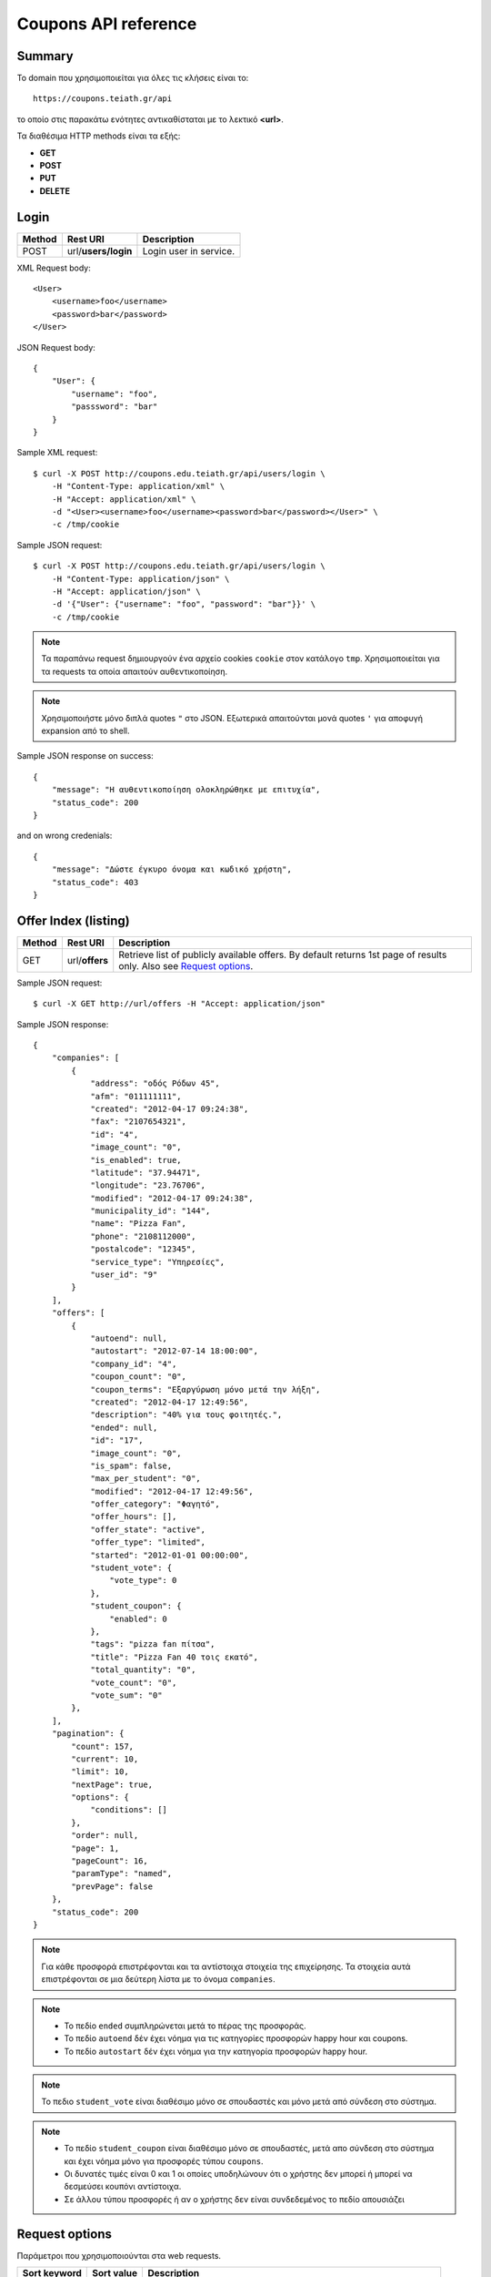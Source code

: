 Coupons API reference
=====================

Summary
-------

Το domain που χρησιμοποιείται για όλες τις κλήσεις είναι το::

    https://coupons.teiath.gr/api

το οποίο στις παρακάτω ενότητες αντικαθίσταται με το λεκτικό **<url>**.

Τα διαθέσιμα HTTP methods είναι τα εξής:

- **GET**
- **POST**
- **PUT**
- **DELETE**

Login
-----

====== =================== ===========
Method Rest URI            Description
====== =================== ===========
POST   url/**users/login** Login user in service.
====== =================== ===========

XML Request body::

    <User>
        <username>foo</username>
        <password>bar</password>
    </User>

JSON Request body::

    {
        "User": {
            "username": "foo",
            "passsword": "bar"
        }
    }

Sample XML request::

    $ curl -X POST http://coupons.edu.teiath.gr/api/users/login \
        -H "Content-Type: application/xml" \
        -H "Accept: application/xml" \
        -d "<User><username>foo</username><password>bar</password></User>" \
        -c /tmp/cookie

Sample JSON request::

    $ curl -X POST http://coupons.edu.teiath.gr/api/users/login \
        -H "Content-Type: application/json" \
        -H "Accept: application/json" \
        -d '{"User": {"username": "foo", "password": "bar"}}' \
        -c /tmp/cookie

.. note::

    Τα παραπάνω request δημιουργούν ένα αρχείο cookies ``cookie`` στον κατάλογο ``tmp``.
    Χρησιμοποιείται για τα requests τα οποία απαιτούν αυθεντικοποίηση.

.. note::

    Χρησιμοποιήστε μόνο διπλά quotes ``"`` στο JSON. Εξωτερικά απαιτούνται μονά quotes ``'`` για αποφυγή expansion από το shell.

Sample JSON response on success::

    {
        "message": "Η αυθεντικοποίηση ολοκληρώθηκε με επιτυχία",
        "status_code": 200
    }

and on wrong credenials::

    {
        "message": "Δώστε έγκυρο όνομα και κωδικό χρήστη",
        "status_code": 403
    }


Offer Index (listing)
---------------------

====== ========================= ===========
Method Rest URI                  Description
====== ========================= ===========
GET    url/**offers**            Retrieve list of publicly available offers. By default returns 1st page of results only. Also see `Request options`_.
====== ========================= ===========

Sample JSON request::

    $ curl -X GET http://url/offers -H "Accept: application/json"

Sample JSON response::

    {
        "companies": [
            {
                "address": "οδός Ρόδων 45", 
                "afm": "011111111", 
                "created": "2012-04-17 09:24:38", 
                "fax": "2107654321", 
                "id": "4", 
                "image_count": "0", 
                "is_enabled": true, 
                "latitude": "37.94471", 
                "longitude": "23.76706", 
                "modified": "2012-04-17 09:24:38", 
                "municipality_id": "144", 
                "name": "Pizza Fan", 
                "phone": "2108112000", 
                "postalcode": "12345", 
                "service_type": "Υπηρεσίες",
                "user_id": "9"
            }
        ],
        "offers": [
            {
                "autoend": null, 
                "autostart": "2012-07-14 18:00:00", 
                "company_id": "4", 
                "coupon_count": "0", 
                "coupon_terms": "Εξαργύρωση μόνο μετά την λήξη", 
                "created": "2012-04-17 12:49:56", 
                "description": "40% για τους φοιτητές.", 
                "ended": null, 
                "id": "17", 
                "image_count": "0", 
                "is_spam": false, 
                "max_per_student": "0", 
                "modified": "2012-04-17 12:49:56", 
                "offer_category": "Φαγητό", 
                "offer_hours": [], 
                "offer_state": "active", 
                "offer_type": "limited", 
                "started": "2012-01-01 00:00:00", 
                "student_vote": {
                    "vote_type": 0
                }, 
                "student_coupon": {
                    "enabled": 0
                },
                "tags": "pizza fan πίτσα", 
                "title": "Pizza Fan 40 τοις εκατό", 
                "total_quantity": "0", 
                "vote_count": "0", 
                "vote_sum": "0"
            },
        ],
        "pagination": {
            "count": 157, 
            "current": 10, 
            "limit": 10, 
            "nextPage": true, 
            "options": {
                "conditions": []
            },
            "order": null, 
            "page": 1, 
            "pageCount": 16, 
            "paramType": "named", 
            "prevPage": false
        },
        "status_code": 200
    }

.. note::

    Για κάθε προσφορά επιστρέφονται και τα αντίστοιχα στοιχεία της επιχείρησης.
    Τα στοιχεία αυτά επιστρέφονται σε μια δεύτερη λίστα με το όνομα ``companies``.

.. note::

    * Το πεδίο ``ended`` συμπληρώνεται μετά το πέρας της προσφοράς.
    * Το πεδίο ``autoend`` δέν έχει νόημα για τις κατηγορίες προσφορών happy hour και coupons.
    * Το πεδίο ``autostart`` δέν έχει νόημα για την κατηγορία προσφορών happy hour.

.. note::

    Το πεδιο ``student_vote`` είναι διαθέσιμο μόνο σε σπουδαστές και μόνο μετά από σύνδεση στο σύστημα.

.. note::

    * Το πεδίο ``student_coupon`` είναι διαθέσιμο μόνο σε σπουδαστές, μετά απο σύνδεση στο σύστημα και 
      έχει νόημα μόνο για προσφορές τύπου ``coupons``.

    * Οι δυνατές τιμές είναι 0 και 1 οι οποίες υποδηλώνουν ότι ο χρήστης δεν μπορεί ή μπορεί να δεσμεύσει
      κουπόνι αντίστοιχα.

    * Σε άλλου τύπου προσφορές ή αν ο χρήστης δεν είναι συνδεδεμένος το πεδίο απουσιάζει


Request options
---------------

Παράμετροι που χρησιμοποιούνται στα web requests.

============== =============== ===========
Sort keyword   Sort value      Description
============== =============== ===========
orderby        *recent*        Sort by recent additions
-------------- --------------- -----------
orderby        *rank*          Sort by vote results (sum of votes)
-------------- --------------- -----------
orderby        *votes*         Sort by vote number (count)
-------------- --------------- -----------
orderby        *distance*      Sort by user distance, available only when user coordinates are set
-------------- --------------- -----------
page           *<num>*         Show only results page number = *<num>*
============== =============== ===========

.. note::

    Από προεπιλογή επιστρέφεται μόνο η πρώτη σελίδα αποτελεσμάτων.

Sample JSON request with options::

    $ curl -X GET http://coupons.edu.teiath.gr/api/offers/index/orderby:rank/page:2 -H "Accept: application/json"


.. note::

    Για την χρήση παραμέτρων ταξινόμησης απαιτείται στο URI το **index** οταν ζητάμε λίστα όλων των προσφορών.


Offer Types
-----------

====== ======================== ===========
Method Rest URI                 Description
====== ======================== ===========
GET    url/**offers/happyhour** Retrieve list of publicly available **Happy Hour** offers.
------ ------------------------ -----------
GET    url/**offers/coupons**   Retrieve list of publicly available **Coupons** offers.
------ ------------------------ -----------
GET    url/**offers/limited**   Retrieve list of publicly available **Limited** offers.
====== ======================== ===========

Η απάντηση που επιστρέφουν τα παραπάνω URIs είναι αντίστοιχη με της ενότητας `Offer Index (listing)`_ .

.. note::

    Υποστηρίζονται όλες οι παράμετροι που αναφέρονται στην ενότητα `Request options`_.

Offer Categories
----------------

====== ====================================== ===========
Method Rest URI                               Description
====== ====================================== ===========
GET    url/**offers/category**/*{categoryId}* Retrieve offers for category with id: *{categoryId}*
====== ====================================== ===========

Η απάντηση που επιστρέφουν τα παραπάνω URIs είναι αντίστοιχη με της ενότητας `Offer Index (listing)`_ .

.. note::

    Υποστηρίζονται όλες οι παράμετροι που αναφέρονται στην ενότητα `Request options`_.


Offer View
----------

====== ========================== ===========
Method Rest URI                   Description
====== ========================== ===========
GET    url/**offer**/*{offerId}*  Retrieve info of offer with id *offerId*
====== ========================== ===========

The following table describes the URI parameters.

============== ========================== ===========
required parameters
-----------------------------------------------------
Parameter Name Data type                  Description
============== ========================== ===========
offerId        string                     ID of offer
============== ========================== ===========

Sample JSON request::

    $ curl -X GET http://url/offer/17 -H "Accept: application/json"


Sample JSON response (offer type **HappyHour**)::

    {
        "company": {
            "address": "οδός Ρόδων 45"", 
            "afm": "011111111", 
            "created": "2012-04-17 12:29:45", 
            "fax": "2107654321", 
            "id": "8", 
            "image_count": "0", 
            "is_enabled": true, 
            "latitude": "37.94471", 
            "longitude": "23.76706", 
            "modified": "2012-04-17 12:29:45", 
            "municipality_id": 144, 
            "name": "Άρωμα Βύνης", 
            "phone": "2100000000", 
            "postalcode": "12345", 
            "service_type": "Φαγητό", 
            "user_id": "13"
        }, 
        "offer": {
            "autoend": null, 
            "autostart": "2012-07-14 18:00:00", 
            "company_id": "8", 
            "coupon_count": "0", 
            "coupon_terms": "Εξαργύρωση μόνο μετά την λήξη",
            "created": "2012-04-17 12:35:51", 
            "description": "Βαρελίσια μπύρα 330ml ΜΟΝΟ 2,5€",
            "ended": null, 
            "id": "14", 
            "image_count": "0", 
            "is_spam": false, 
            "max_per_student": 5, 
            "modified": "2012-04-17 12:35:51", 
            "offer_category": "Φαγητό", 
            "offer_hours": [
                {
                    "day_id": "1", 
                    "ending1": "07:30:00", 
                    "ending2": "22:00:00", 
                    "starting1": "04:30:00", 
                    "starting2": "16:00:00"
                }, 
                {
                    "day_id": "2", 
                    "ending1": "22:00:00", 
                    "starting1": "06:00:00"
                }, 
                {
                    "day_id": "3", 
                    "ending1": "18:00:00", 
                    "ending2": "21:30:00", 
                    "starting1": "16:30:00", 
                    "starting2": "18:30:00"
                }, 
                {
                    "day_id": "4", 
                    "ending1": "14:00:00", 
                    "starting1": "02:00:00"
                }
            ], 
            "offer_state": "active", 
            "offer_type": "happy hour", 
            "started": "0000-00-00 00:00:00", 
            "student_vote": {
                "vote_type": 1
            }, 
            "tags": "άρωμα βύνης",
            "title": "Άρωμα Βύνης Happy Hours", 
            "total_quantity": 50, 
            "vote_count": "0", 
            "vote_sum": "0"
        }, 
        "status_code": 200
    }

Sample JSON response (offer type **Coupons**)::

    {
        "company": {
            "address": "test address 28", 
            "afm": "011111111", 
            "created": "2012-04-17 12:49:56", 
            "fax": "0987654321", 
            "id": "1", 
            "image_count": "1", 
            "is_enabled": true, 
            "latitude": "37.94471", 
            "longitude": "23.76706", 
            "modified": "2012-04-17 09:24:38", 
            "municipality_id": "13", 
            "name": "company_test_1", 
            "phone": "1234567890", 
            "postalcode": "12345", 
            "service_type": "estiatorio", 
            "user_id": "5"
        }, 
        "offer": {
            "autoend": null, 
            "autostart": "2012-07-14 18:00:00", 
            "company_id": "1", 
            "coupon_count": "0", 
            "coupon_terms": "", 
            "created": "2012-05-22 12:15:25", 
            "description": "100 κουπόνια για έκπτωση σε είδη γραφείου",
            "ended": null, 
            "id": "18", 
            "image_count": "0", 
            "is_spam": false, 
            "max_per_student": "0", 
            "modified": "2012-05-22 12:15:25", 
            "offer_category": "Προϊόντα", 
            "offer_hours": [], 
            "offer_state": "active", 
            "offer_type": "coupons", 
            "started": "2012-05-20 14:00:00", 
            "student_vote": {
                "vote_type": null
            }, 
            "student_coupon": {
                "enabled": 1
            },
            "tags": "γραφείο", 
            "title": "test", 
            "total_quantity": "100", 
            "vote_count": "0", 
            "vote_sum": "0"
        },
        "status_code": 200
    }

Sample JSON response (offer type **Limited**)::

    {
        "company": {
            "address": "οδός Ρόδων 45", 
            "afm": "011111111", 
            "created": "2012-04-17 09:24:38", 
            "fax": "2102345676", 
            "id": "4", 
            "image_count": "0", 
            "is_enabled": true, 
            "latitude": "37.94471", 
            "longitude": "23.76706", 
            "modified": "2012-04-17 09:24:38", 
            "municipality_id": "144", 
            "name": "Pizza Fan", 
            "phone": "2108112000", 
            "postalcode": "11122", 
            "service_type": "Υπηρεσίες", 
            "user_id": "9"
        }, 
        "offer": {
            "autoend": null, 
            "autostart": "2012-07-14 18:00:00", 
            "company_id": "4", 
            "coupon_count": "0", 
            "coupon_terms": null, 
            "created": "2012-04-17 12:49:56", 
            "description": "40% για τους φοιτητές.", 
            "ended": null, 
            "id": "17", 
            "image_count": "0", 
            "is_spam": false, 
            "max_per_student": 0, 
            "modified": "2012-04-17 12:49:56", 
            "offer_category": "Φαγητό", 
            "offer_hours": [], 
            "offer_state": "active", 
            "offer_type": "limited", 
            "started": "2012-01-01 00:00:00", 
            "tags": "pizza fan πίτσα", 
            "student_vote": {
                "vote_type": 0
            }, 
            "title": "Pizza Fan 40 τοις εκατό", 
            "total_quantity": null, 
            "vote_count": "0", 
            "vote_sum": "0"
        }, 
        "status_code": 200
    }


Coupon View
-----------

====== =========================== ===========
Method Rest URI                    Description
====== =========================== ===========
GET    url/**coupon**/*{couponId}* Get coupon info with id *couponId*
====== =========================== ===========

Sample JSON request ::

    $ curl -X POST http://url/coupon/1 \
        -H "Accept: application/json" \
        -b /tmp/cookie

Sample JSON response ::

    {
        "company": {
            "address": "οδός Μαστραχά 88", 
            "afm": "000000012", 
            "fax": "2107654321", 
            "id": "101", 
            "latitude": "38.08804", 
            "longitude": "23.6598", 
            "name": "OPPENHEIM CAPITAL LTD", 
            "phone": "2101234567", 
            "postalcode": "12345", 
            "service_type": "Υπηρεσίες"
        }, 
        "coupon": {
            "created": "2012-06-14 10:06:50", 
            "id": "1", 
            "offer_id": "9", 
            "serial_number": "caccb026-2f2d-4d43-b70f-38e6d931cbd7", 
            "reinserted": "1",
            "student_id": "4"
        }, 
        "offer": {
            "autoend": "2077-01-01 00:00:00", 
            "autostart": "0000-00-00 00:00:00", 
            "company_id": "101", 
            "coupon_count": "1", 
            "coupon_terms": "Όροι εξαργύρωσης κουπονιού", 
            "description": "Περιγραφή προσφοράς 9", 
            "ended": "0000-00-00 00:00:00", 
            "id": "9", 
            "image_count": "0", 
            "is_spam": false, 
            "max_per_student": "5", 
            "offer_category_id": "5", 
            "offer_state_id": "2", 
            "offer_type_id": "2", 
            "started": "2012-01-01 00:00:00", 
            "tags": "λήμμα-31 λήμμα-1 λήμμα-4", 
            "student_vote": {
                "vote_type": 0
            }, 
            "title": "Προσφορά 9", 
            "total_quantity": "60", 
            "vote_count": "73", 
            "vote_sum": "-20"
        }, 
        "status_code": 200, 
        "student": {
            "firstname": "latsas", 
            "id": "4", 
            "lastname": "latsas", 
            "user_id": "151"
        }
    }


Sample XML response ::

    <?xml version="1.0" encoding="UTF-8"?>
    <response status_code="200">
      <offer id="9">
        <title>Προσφορά 9</title>
        <description>Περιγραφή προσφοράς Προσφορά 9</description>
        <started>2012-01-01T00:00:00</started>
        <ended>1970-01-01T02:00:00</ended>
        <autostart>1970-01-01T02:00:00</autostart>
        <autoend>1970-01-01T02:00:00</autoend>
        <coupon_terms>Όροι εξαργύρωσης κουπονιού</coupon_terms>
        <total_quantity>60</total_quantity>
        <coupon_count>1</coupon_count>
        <max_per_student>5</max_per_student>
        <tags>λήμμα-31 λήμμα-1 λήμμα-4 </tags>
        <offer_category_id>5</offer_category_id>
        <offer_type_id>2</offer_type_id>
        <company_id>101</company_id>
        <image_count>0</image_count>
        <offer_state_id>2</offer_state_id>
        <is_spam>0</is_spam>
        <vote_count>73</vote_count>
        <vote_sum>-20</vote_sum>
        <student_vote>
            <vote_type>0</vote_type>
        </student_vote>
      </offer>
      <coupon id="1">
        <serial_number>caccb026-2f2d-4d43-b70f-38e6d931cbd7</serial_number>
        <created>2012-06-14T10:06:50</created>
        <offer_id>9</offer_id>
        <student_id>4</student_id>
        <reinserted>1</reinserted>
      </coupon>
      <student id="4">
        <firstname>latsas</firstname>
        <lastname>latsas</lastname>
        <user_id>151</user_id>
      </student>
      <company id="101">
        <name>OPPENHEIM CAPITAL LTD</name>
        <address>οδός Μαστραχά 88</address>
        <postalcode>12345</postalcode>
        <phone>2101234567</phone>
        <fax>2107654321</fax>
        <service_type>Υπηρεσίες</service_type>
        <afm>000000012</afm>
        <latitude>38.08804</latitude>
        <longitude>23.6598</longitude>
      </company>
    </response>

.. note::

    - Για την ενέργεια απαιτείται αυθεντικοποίηση.
    - Η ενέργεια είναι διαθέσιμη μόνο σε σπουδαστές

.. note::

    Εάν το κουπόνι δεν υπάρχει επιστρέφεται HTTP 404.

Sample not found response ::

    <?xml version="1.0" encoding="UTF-8"?>
    <response status_code="404"><message>Not Found</message></response>

.. note::

    Το πεδίο `reinserted` υποδυκνείει εάν το κουπόνι έχει αποδεσμευθεί ή όχι.
    Η τιμή `1` δείχνει αποδεσμευμένο κουπόνι και η τιμή `0` ότι το κουπόνι είναι σε
    ισχύ και ο χρήστης είναι ακόμα ο κάτοχος του κουπονιού. Δες: `Coupon release (reinsert)`_ .


Coupon Index
------------

====== =========================== ===========
Method Rest URI                    Description
====== =========================== ===========
GET    url/**coupons**             Get a list of user's coupons
====== =========================== ===========

Sample JSON request ::

    $ curl -s -X GET http://coupons.edu.teiath.gr/api/coupons \
        -H "Accept: application/json" \
        -b /tmp/cookie

Sample JSON response ::

    {
        "coupons": [
            {
                "coupon": {
                    "created": "2012-06-14 14:20:36", 
                    "id": "3", 
                    "serial_number": "0e9e3ae1-95a5-4e90-bd1a-7d5dd2cfd106",
                    "reinserted": "0"
                }, 
                "offer": {
                    "company_id": "109", 
                    "coupon_terms": "Όροι εξαργύρωσης κουπονιού", 
                    "description": "Περιγραφή προσφοράς Προσφορά 39", 
                    "offer_category_id": "1", 
                    "offer_type_id": "2", 
                    "title": "Προσφορά 39", 
                    "vote_count": "62", 
                    "vote_sum": "7",
                    "student_vote": {
                        "vote_type": null
                    }, 
                }
            }, 
            {
                "coupon": {
                    "created": "2012-06-14 14:20:30", 
                    "id": "2", 
                    "serial_number": "b5606315-b73a-49bf-ad91-f4a71f4642f9"
                }, 
                "offer": {
                    "company_id": "122", 
                    "coupon_terms": "Όροι εξαργύρωσης κουπονιού", 
                    "description": "Περιγραφή προσφοράς Προσφορά 98", 
                    "offer_category_id": "8", 
                    "offer_type_id": "2", 
                    "title": "Προσφορά  98", 
                    "vote_count": "82", 
                    "vote_sum": "-55",
                    "student_vote": {
                        "vote_type": null
                    }, 
                }
            }, 
            {
                "coupon": {
                    "created": "2012-06-14 10:06:50", 
                    "id": "1", 
                    "serial_number": "caccb026-2f2d-4d43-b70f-38e6d931cbd7"
                }, 
                "offer": {
                    "company_id": "101", 
                    "coupon_terms": "Όροι εξαργύρωσης κουπονιού", 
                    "description": "Περιγραφή προσφοράς Προσφορά 9", 
                    "offer_category_id": "5", 
                    "offer_type_id": "2", 
                    "title": "Προσφορά 9", 
                    "vote_count": "73", 
                    "vote_sum": "-20",
                    "student_vote": {
                        "vote_type": null
                    }, 
                }
            }
        ], 
        "status_code": 200
    }

Sample XML request ::

    $ curl -s -X GET http://coupons.edu.teiath.gr/api/coupons \
        -H "Accept: application/xml" \
        -b /tmp/cookie

Sample XML response::

    <?xml version="1.0" encoding="UTF-8"?>
    <response status_code="200">
      <coupons>
        <offer>
          <title>Προσφορά 39</title>
          <description>Περιγραφή προσφοράς Προσφορά 39</description>
          <coupon_terms>Όροι εξαργύρωσης κουπονιού</coupon_terms>
          <offer_category_id>1</offer_category_id>
          <offer_type_id>2</offer_type_id>
          <vote_count>62</vote_count>
          <vote_sum>7</vote_sum>
          <company_id>109</company_id>
          <student_vote>
            <vote_type/>
          </student_vote>
        </offer>
        <coupon id="3">
          <serial_number>0e9e3ae1-95a5-4e90-bd1a-7d5dd2cfd106</serial_number>
          <created>2012-06-14T14:20:36</created>
        </coupon>
      </coupons>
      <coupons>
        <offer>
          <title>Προσφορά 98</title>
          <description>Περιγραφή προσφοράς Προσφορά 98</description>
          <coupon_terms>Όροι εξαργύρωσης κουπονιού</coupon_terms>
          <offer_category_id>8</offer_category_id>
          <offer_type_id>2</offer_type_id>
          <vote_count>82</vote_count>
          <vote_sum>-55</vote_sum>
          <company_id>122</company_id>
          <student_vote>
            <vote_type/>
          </student_vote>
        </offer>
        <coupon id="2">
          <serial_number>b5606315-b73a-49bf-ad91-f4a71f4642f9</serial_number>
          <created>2012-06-14T14:20:30</created>
        </coupon>
      </coupons>
      <coupons>
        <offer>
          <title>Προσφορά 9</title>
          <description>Περιγραφή προσφοράς Προσφορά 9</description>
          <coupon_terms>Όροι εξαργύρωσης κουπονιού</coupon_terms>
          <offer_category_id>5</offer_category_id>
          <offer_type_id>2</offer_type_id>
          <vote_count>73</vote_count>
          <vote_sum>-20</vote_sum>
          <company_id>101</company_id>
          <student_vote>
            <vote_type/>
          </student_vote>
        </offer>
        <coupon id="1">
          <serial_number>caccb026-2f2d-4d43-b70f-38e6d931cbd7</serial_number>
          <created>2012-06-14T10:06:50</created>
        </coupon>
      </coupons>
    </response>


.. note::

    - Για την ενέργεια απαιτείται αυθεντικοποίηση.
    - Η ενέργεια είναι διαθέσιμη μόνο σε σπουδαστές.
    - Επιστρέφονται τα κουπόνια του τρέχοντος σπουδαστή που έχει συνδεθεί, δεν απαιτείται κάποιο id.

.. note::

    Το πεδίο `reinserted` υποδυκνείει εάν το κουπόνι έχει αποδεσμευθεί ή όχι.
    Η τιμή `1` δείχνει αποδεσμευμένο κουπόνι και η τιμή `0` ότι το κουπόνι είναι σε
    ισχύ και ο χρήστης είναι ακόμα ο κάτοχος του κουπονιού. Δες: `Coupon release (reinsert)`_ .


Grab Coupon
-----------

====== =========================== ===========
Method Rest URI                    Description
====== =========================== ===========
POST   url/**coupon**/*{offerId}*  Get coupon for offer with id *offerId*
====== =========================== ===========

Sample JSON request ::

    $ curl -X POST http://url/coupon/1 \
        -H "Accept: application/json" \
        -b /tmp/cookie

Sample JSON response::

    {
        "id": "9",
        "message": "Το κουπόνι δεσμεύτηκε επιτυχώς",
        "serial_number": "637d31b5-0760-4390-b164-0c2978f845d9",
        "status_code": 200
    }

Sample XML request ::

    $ curl -X POST http://url/coupon/1 \
        -H "Accept: application/xml" \
        -b /tmp/cookie

Sample XML response::

    <?xml version="1.0" encoding="UTF-8"?>
    <response status_code="200">
      <message>Το κουπόνι δεσμεύτηκε επιτυχώς</message>
      <id>10</id>
      <serial_number>d13f9aec-8d5c-4d52-90ef-794421f1b515</serial_number>
    </response>

Όταν ο σπουδαστής δεσμεύσει τον μέγιστο αριθμό κουπονιών επιστρέφεται **HTTP 400**.

XML::

    <?xml version="1.0" encoding="UTF-8"?>
    <response status_code="400">
      <message>Έχετε δεσμεύσει τον μέγιστο αριθμό κουπονιών για αυτήν την προσφορά.</message>
    </response>

JSON::

    {
        "message": "Έχετε δεσμεύσει τον μέγιστο αριθμό κουπονιών για αυτήν την προσφορά.",
        "status_code": 400
    }


.. note::

    - Για την ενέργεια απαιτείται αυθεντικοποίηση.
    - Η ενέργεια είναι διαθέσιμη μόνο σε σπουδαστές.

Όταν ο σπουδαστής δεν έχει αυθεντικοποιηθεί επιστρέφεται **HTTP 403**.

XML::

    <?xml version="1.0" encoding="UTF-8"?>
    <response status_code="403">
      <message>Forbidden</message>
    </response>

JSON::

    {
        "message": "Forbidden", 
        "status_code": "403"
    }

Όταν ο σπουδαστής δεσμεύσει τον μέγιστο αριθμό κουπονιών επιστρέφεται **HTTP 400**.


Coupon release (reinsert)
-------------------------

====== ======================================================== ===========
Method Rest URI                                                 Description
====== ======================================================== ===========
GET    url/**coupons/reinsert**/*{couponId}*                    Release coupon with id: *{couponId}*
====== ======================================================== ===========

Αποδεσμεύει το κουπόνι. Ο χρήστης παύει να είναι ο κάτοχος του κουπονιού και
η ισχύς του κουπονιού ακυρώνεται. Απαιτείται αυθεντικοποίηση.

Sample JSON request ::

    $ curl -X GET http://coupons.edu.teiath.gr/api/coupons/reinsert/10
        -H "Accept: application/json" \
        -b /tmp/cookie

Sample JSON response ::

    {
        "id": "10", 
        "message": "Το κουπόνι f617a0bf-e628-4823-92b7-1954286d934d αποδεσμεύτηκε επιτυχώς", 
        "serial_number": "f617a0bf-e628-4823-92b7-1954286d934d", 
        "status_code": 200
    }


Set coordinates
---------------

====== ======================================================== ===========
Method Rest URI                                                 Description
====== ======================================================== ===========
GET    url/**users/coordinates**/lat:{latitude}/lng:{longitude}  Set location to {latitude}, {longitude}
====== ======================================================== ===========

Sample JSON request ::

    $ curl -X GET http://url/users/coordinates/lat:55.496858/lng:9.747620 \
        -H "Accept: application/json" \
        -b /tmp/cookie

Sample JSON response::

    {
        "message": "Οι συντεταγμένες αποθηκεύτηκαν (23.312345,87.19325)",
        "status_code": 200
    }

Sample XML request ::

    $ curl -X GET http://url/users/coordinates/lat:55.496858/lng:9.747620 \
        -H "Accept: application/xml" \
        -b /tmp/cookie

Sample XML response::

    <?xml version="1.0" encoding="UTF-8"?>
    <response status_code="200">
        <message>Οι συντεταγμένες αποθηκεύτηκαν (23.312345,87.19325)</message>
    </response>


Set search radius
-----------------

====== ================================= ============
Method Rest URI                          Description
====== ================================= ============
GET    url/**users/radius**/{radius}     Set search radius to {radius} (in Km)
====== ================================= ============

Valid radius values:

+----------------+
| {radius} in Km |
+================+
| 1              |
+----------------+
| 5              |
+----------------+
| 10             |
+----------------+

Sample JSON request ::

    $ curl -X POST http://url/users/radius/5 \
        -H "Accept: application/json" \
        -b /tmp/cookie

Sample JSON response::

    {
        "status_code":200,
        "message":"Η ακτίνα αναζήτησης αποθηκεύτηκε με επιτυχία."
    }


Sample XML request ::

    $ curl -X POST http://url/users/radius/5 \
        -H "Accept: application/xml" \
        -b /tmp/cookie

Sample XML response::

    <?xml version="1.0" encoding="UTF-8"?>
    <response status_code="200">
        <message>Η ακτίνα αναζήτησης αποθηκεύτηκε με επιτυχία.</message>
    </response>

.. note ::

    Σε περίπτωση μη έγκυρου αριθμού ακτίνας, χρησιμοποιείται η μεγαλύτερη.


Offer Vote
----------

====== ==================================== ===========
Method Rest URI                             Description
====== ==================================== ===========
GET    url/**vote/vote_up**/*{offerId}*     Upvote the offer with id *{offerId}*
------ ------------------------------------ -----------
GET    url/**vote/vote_down**/*{offerId}*   Downvote the offer with id *{offerId}*
------ ------------------------------------ -----------
GET    url/**vote/vote_cancel**/*{offerId}* Cancel vote for offer with id *{offerId}*
====== ==================================== ===========


Sample JSON response for upvote::

    {
        "status_code": 200, 
        "vote": {
            "offer_id": "1", 
            "vote_type": 1
        }
    }

Sample XML response for upvote::

    <?xml version="1.0" encoding="UTF-8"?>
    <response status_code="200">
      <vote>
        <offer_id>1</offer_id>
        <vote_type>1</vote_type>
      </vote>
    </response>


Vote type table:

============ ====================================
vote type    interpretation
============ ====================================
**1**        upvote (+1 at web)
------------ ------------------------------------
**0**        downvote (-1 at web)
------------ ------------------------------------
**null**     student hasn't voted yet
============ ====================================


Offer Statistics (counters)
---------------------------

====== ================================= ============
Method Rest URI                          Description
====== ================================= ============
GET    url/**offers/statistics**         Return taxonomy with offer counters
====== ================================= ============

Sample JSON request::

    curl -s -X GET http://coupons.edu.teiath.gr/api/offers/statistics \
        -H "Accept: application/json"

Sample JSON response::

    {
        "categories": [
            {
                "id": "1", 
                "name": "Φαγητό", 
                "offer_count": "23"
            }, 
            {
                "id": "2", 
                "name": "Υπηρεσίες", 
                "offer_count": "17"
            }, 
            {
                "id": "3", 
                "name": "Δραστηριότητες & Χόμπι",
                "offer_count": "17"
            }, 
            {
                "id": "4", 
                "name": "Ένδυση & Υπόδηση",
                "offer_count": "24"
            }, 
            {
                "id": "5", 
                "name": "Υγεία",
                "offer_count": "17"
            }, 
            {
                "id": "6", 
                "name": "Ταξίδια & Εκδρομές",
                "offer_count": "18"
            }, 
            {
                "id": "7", 
                "name": "Διασκέδαση",
                "offer_count": "20"
            }, 
            {
                "id": "8", 
                "name": "Προϊόντα",
                "offer_count": "21"
            }
        ], 
        "status_code": 200, 
        "total_offers": 157, 
        "my_stats": {
            "coupon_count": null, 
            "vote_count": null
        },
        "types": [
            {
                "id": 3, 
                "name": "limited", 
                "offer_count": "64"
            }, 
            {
                "id": 1, 
                "name": "happy hour", 
                "offer_count": "38"
            }, 
            {
                "id": 2, 
                "name": "coupons", 
                "offer_count": "55"
            }
        ]
    }

Sample XML response::

    <?xml version="1.0" encoding="UTF-8"?>
    <response status_code="200">
      <total_offers>102</total_offers>
      <types>
        <type>
          <id>1</id>
          <name>happy hour</name>
          <offer_count>42</offer_count>
        </type>
        <type>
          <id>2</id>
          <name>coupons</name>
          <offer_count>24</offer_count>
        </type>
        <type>
          <id>3</id>
          <name>limited</name>
          <offer_count>36</offer_count>
        </type>
      </types>
      <categories>
        <category>
          <type>
            <id>1</id>
            <name>happy hour</name>
            <offer_count>42</offer_count>
          </type>
          <type>
            <id>2</id>
            <name>coupons</name>
            <offer_count>24</offer_count>
          </type>
          <type>
            <id>3</id>
            <name>limited</name>
            <offer_count>36</offer_count>
          </type>
        </category>
      </categories>
      <my_stats>
        <coupon_count/>
        <vote_count/>
      </my_stats>
    </response>


.. note::

    Για να επιστραφεί το πλήθος των ψήφων και το πλήθος των κουπονιών του χρήστη, πρέπει να έχει
    επιτυχώς αυθεντικοποιηθεί στο σύστημα.


Πλήθος ψήφων/κουπονιών (JSON)::

    "my_stats": {
        "coupon_count": 9, 
        "vote_count": 4
    },


Πλήθος ψήφων/κουπονιών (XML)::

    <my_stats>
        <coupon_count>9</coupon_count>
        <vote_count>4</vote_count>
    </my_stats>



Search
------

====== ========================================== ============
Method Rest URI                                   Description
====== ========================================== ============
GET    url/**search**/*contains:{search-string}*  Return search results
====== ========================================== ============

Sample search using JSON::

    curl -X GET "http://url/search/contains:εμπόριο" \
        -H "Accept: application/json" -s

Response::

    {
        "companies": [
            {
                "address": "οδός Ρόδων 95",
                "afm": "000000012", 
                "created": "2012-04-17 12:49:56", 
                "fax": "2107654321", 
                "id": "101", 
                "image_count": "0", 
                "is_enabled": true, 
                "latitude": "37.94471", 
                "longitude": "23.76706", 
                "modified": "2012-07-23 12:02:58", 
                "municipality_id": "144", 
                "name": "CQ ΕΜΠΟΡΙΟ ΑΠΟΘΗΚΕΥΣΗ ΔΙΑΝΟΜΗ ΠΡΟΙΟΝΤΩΝ ΚΑΙ ΠΑΡΟΧΗ ΥΠΗΡΕΣΙΩΝ ΣΥΣΚΕΥΑΣΙΑΣ ΤΥΠΟΠΟΙΗΣΗΣ ΚΑΘΑΡΙΣΜΩΝ ΜΟΝΟΠΡΟΣΩΠΗ ΕΤΑΙΡΕΙΑ"
                "phone": "2101234567", 
                "postalcode": "12345", 
                "service_type": "Υπηρεσίες", 
                "user_id": "101"
            }
        ], 
        "offers": [
            {
                "autoend": null, 
                "autostart": null, 
                "company_id": "101", 
                "coupon_count": "0", 
                "coupon_terms": null, 
                "created": "2012-07-20 13:46:03", 
                "description": "happy hour test", 
                "ended": null, 
                "id": "275", 
                "image_count": "0", 
                "is_spam": false, 
                "max_per_student": null, 
                "modified": "2012-07-20 13:47:26", 
                "offer_category": "Φαγητό",
                "offer_hours": [
                    {
                        "day_id": "1", 
                        "ending1": "07:30:00", 
                        "ending2": "22:00:00", 
                        "starting1": "04:30:00", 
                        "starting2": "16:00:00"
                    }, 
                    {
                        "day_id": "2", 
                        "ending1": "22:00:00", 
                        "starting1": "06:00:00"
                    }, 
                    {
                        "day_id": "3", 
                        "ending1": "18:00:00", 
                        "ending2": "21:30:00", 
                        "starting1": "16:30:00", 
                        "starting2": "18:30:00"
                    }, 
                    {
                        "day_id": "4", 
                        "ending1": "14:00:00", 
                        "starting1": "02:00:00"
                    }
                ], 
                "offer_state": "active", 
                "offer_type": "happy hour", 
                "started": "2012-07-20 13:47:26", 
                "tags": "derp", 
                "title": "HH-test", 
                "total_quantity": null, 
                "vote_count": "0", 
                "vote_minus": "0", 
                "vote_plus": "0", 
                "vote_sum": "0"
            }, 

    [ ouput truncated ]
            { },
            { },
            { },
            { },
    [ ouput truncated ]
        ], 
        "pagination": {
            "count": 5, 
            "current": 5, 
            "limit": 10, 
            "nextPage": false, 
            "options": {
                "conditions": []
            }, 
            "order": null, 
            "page": 1, 
            "pageCount": 1, 
            "paramType": "named", 
            "prevPage": false
        }, 
        "status_code": 200
    }


.. note::

    Η αναζήτηση πραγματοποιείται στα εξής πεδία:

    Προσφορά:
        * title
        * description
        * tags

    Εταιρία:
        * name

.. note::

    To αποτέλεσμα της ανατήτησης έχει το ίδιο format με το αποτέλεσμα της ενότητας `Offer Index (listing)`_ .

